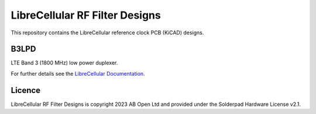 LibreCellular RF Filter Designs
===============================

.. image:: https://raw.githubusercontent.com/myriadrf/lc-filters/main/images/B3LPD_0p1_PCB_1_1280w.jpg
   :alt: B3LPD prototype.

This repository contains the LibreCellular reference clock PCB (KiCAD) designs.

B3LPD
-----

LTE Band 3 (1800 MHz) low power duplexer. 

For further details see the `LibreCellular Documentation`_.

Licence
-------

LibreCellular RF Filter Designs is copyright 2023 AB Open Ltd and provided under the Solderpad Hardware License v2.1.

.. _LibreCellular Documentation: https://librecellular.org/developer/hardware/rf/b3lpd.html